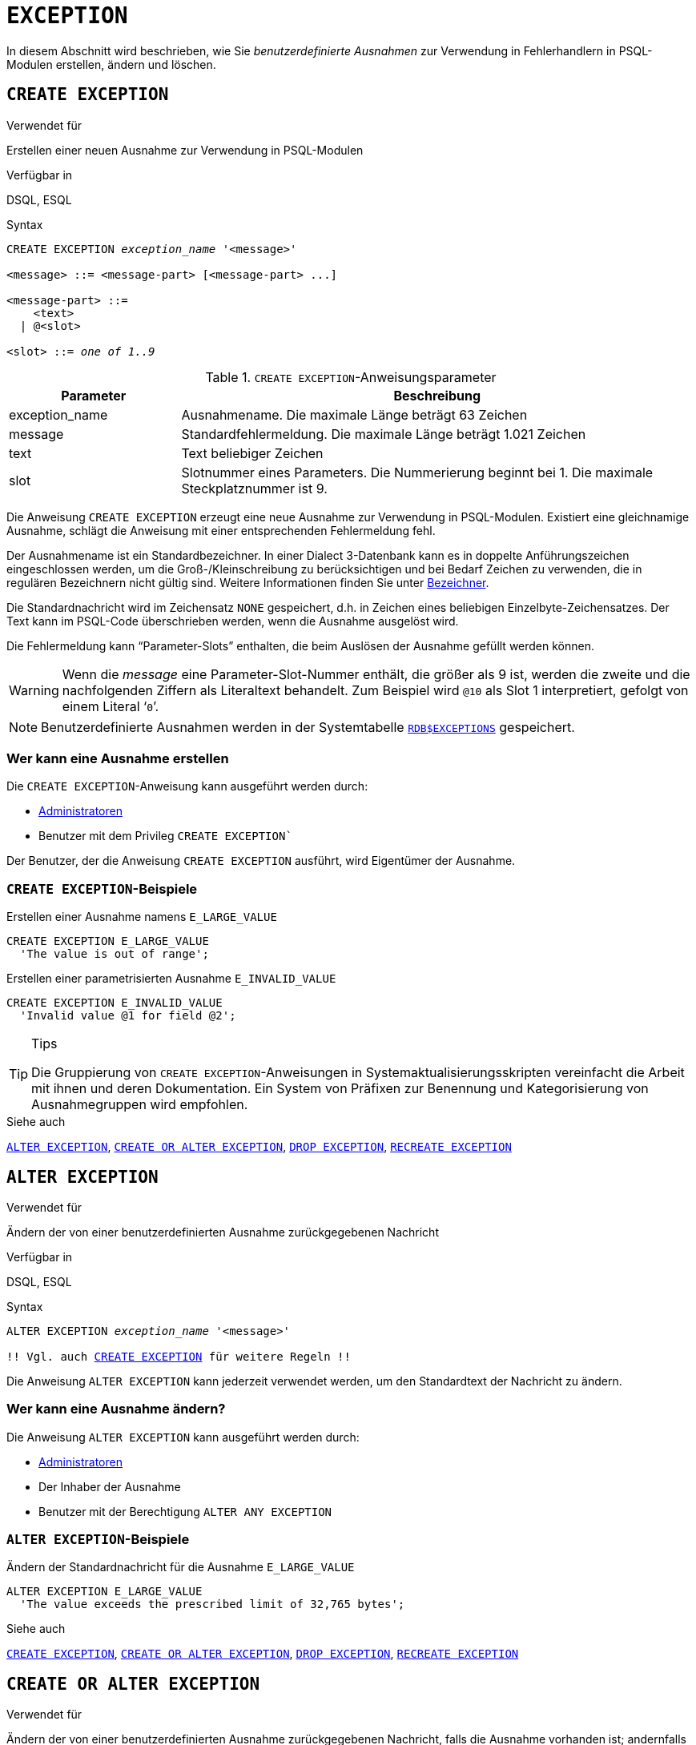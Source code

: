 [[fblangref40-ddl-exception-de]]
= `EXCEPTION`

In diesem Abschnitt wird beschrieben, wie Sie _benutzerdefinierte Ausnahmen_ zur Verwendung in Fehlerhandlern in PSQL-Modulen erstellen, ändern und löschen.

[[fblangref40-ddl-exception-create-de]]
== `CREATE EXCEPTION`

.Verwendet für
Erstellen einer neuen Ausnahme zur Verwendung in PSQL-Modulen

.Verfügbar in
DSQL, ESQL

[[fblangref40-ddl-exception-create-syntax-de]]
.Syntax
[listing,subs=+quotes]
----
CREATE EXCEPTION _exception_name_ '<message>'

<message> ::= <message-part> [<message-part> ...]

<message-part> ::=
    <text>
  | @<slot>

<slot> ::= _one of 1..9_
----

[[fblangref40-ddl-tbl-crtexcep-de]]
.`CREATE EXCEPTION`-Anweisungsparameter
[cols="<1,<3", options="header",stripes="none"]
|===
^| Parameter
^| Beschreibung

|exception_name
|Ausnahmename.
Die maximale Länge beträgt 63 Zeichen

|message
|Standardfehlermeldung.
Die maximale Länge beträgt 1.021 Zeichen

|text
|Text beliebiger Zeichen

|slot
|Slotnummer eines Parameters.
Die Nummerierung beginnt bei 1.
Die maximale Steckplatznummer ist 9.
|===

Die Anweisung `CREATE EXCEPTION` erzeugt eine neue Ausnahme zur Verwendung in PSQL-Modulen.
Existiert eine gleichnamige Ausnahme, schlägt die Anweisung mit einer entsprechenden Fehlermeldung fehl.

Der Ausnahmename ist ein Standardbezeichner.
In einer Dialect 3-Datenbank kann es in doppelte Anführungszeichen eingeschlossen werden, um die Groß-/Kleinschreibung zu berücksichtigen und bei Bedarf Zeichen zu verwenden, die in regulären Bezeichnern nicht gültig sind.
Weitere Informationen finden Sie unter <<fblangref40-structure-identifiers-de,Bezeichner>>.

Die Standardnachricht wird im Zeichensatz `NONE` gespeichert, d.h. in Zeichen eines beliebigen Einzelbyte-Zeichensatzes.
Der Text kann im PSQL-Code überschrieben werden, wenn die Ausnahme ausgelöst wird.

Die Fehlermeldung kann "`Parameter-Slots`" enthalten, die beim Auslösen der Ausnahme gefüllt werden können.

[WARNING]
====
Wenn die _message_ eine Parameter-Slot-Nummer enthält, die größer als 9 ist, werden die zweite und die nachfolgenden Ziffern als Literaltext behandelt.
Zum Beispiel wird `@10` als Slot 1 interpretiert, gefolgt von einem Literal '```0```'.
====

[NOTE]
====
Benutzerdefinierte Ausnahmen werden in der Systemtabelle <<fblangref-appx04-exceptions-de,`RDB$EXCEPTIONS`>> gespeichert.
====

[[fblangref40-ddl-exception-createpriv-de]]
=== Wer kann eine Ausnahme erstellen

Die `CREATE EXCEPTION`-Anweisung kann ausgeführt werden durch:

* <<fblangref40-security-administrators-de,Administratoren>>
* Benutzer mit dem Privileg `CREATE EXCEPTION``

Der Benutzer, der die Anweisung `CREATE EXCEPTION` ausführt, wird Eigentümer der Ausnahme.

[[fblangref40-ddl-exception-exmpl-de]]
=== `CREATE EXCEPTION`-Beispiele

.Erstellen einer Ausnahme namens `E_LARGE_VALUE`
[source]
----
CREATE EXCEPTION E_LARGE_VALUE
  'The value is out of range';
----

.Erstellen einer parametrisierten Ausnahme `E_INVALID_VALUE`
[source]
----
CREATE EXCEPTION E_INVALID_VALUE
  'Invalid value @1 for field @2';
----

.Tips
[TIP]
====
Die Gruppierung von `CREATE EXCEPTION`-Anweisungen in Systemaktualisierungsskripten vereinfacht die Arbeit mit ihnen und deren Dokumentation.
Ein System von Präfixen zur Benennung und Kategorisierung von Ausnahmegruppen wird empfohlen.
====

.Siehe auch
<<fblangref40-ddl-exception-alter-de>>, <<fblangref40-ddl-exception-crtalter-de>>, <<fblangref40-ddl-exception-drop-de>>, <<fblangref40-ddl-exception-recreate-de>>

[[fblangref40-ddl-exception-alter-de]]
== `ALTER EXCEPTION`

.Verwendet für
Ändern der von einer benutzerdefinierten Ausnahme zurückgegebenen Nachricht

.Verfügbar in
DSQL, ESQL

.Syntax
[listing,subs="+quotes,macros"]
----
ALTER EXCEPTION _exception_name_ '<message>'

!! Vgl. auch <<fblangref40-ddl-exception-create-syntax-de,`CREATE EXCEPTION`>> für weitere Regeln !!
----

Die Anweisung `ALTER EXCEPTION` kann jederzeit verwendet werden, um den Standardtext der Nachricht zu ändern.

[[fblangref40-ddl-exception-alterpriv-de]]
=== Wer kann eine Ausnahme ändern?

Die Anweisung `ALTER EXCEPTION` kann ausgeführt werden durch:

* <<fblangref40-security-administrators-de,Administratoren>>
* Der Inhaber der Ausnahme
* Benutzer mit der Berechtigung `ALTER ANY EXCEPTION`

[[fblangref40-ddl-exception-alter-exmpl-de]]
=== `ALTER EXCEPTION`-Beispiele

.Ändern der Standardnachricht für die Ausnahme `E_LARGE_VALUE`
[source]
----
ALTER EXCEPTION E_LARGE_VALUE
  'The value exceeds the prescribed limit of 32,765 bytes';
----

.Siehe auch
<<fblangref40-ddl-exception-create-de>>, <<fblangref40-ddl-exception-crtalter-de>>, <<fblangref40-ddl-exception-drop-de>>, <<fblangref40-ddl-exception-recreate-de>>

[[fblangref40-ddl-exception-crtalter-de]]
== `CREATE OR ALTER EXCEPTION`

.Verwendet für
Ändern der von einer benutzerdefinierten Ausnahme zurückgegebenen Nachricht, falls die Ausnahme vorhanden ist;
andernfalls eine neue Ausnahme erstellen

.Verfügbar in
DSQL

.Syntax
[listing,subs="+quotes,macros"]
----
CREATE OR ALTER EXCEPTION _exception_name_ '<message>'

!! Vgl. Syntax von <<fblangref40-ddl-exception-create-syntax-de,`CREATE EXCEPTION`>> für weitere Regeln !!
----

Die Anweisung `CREATE OR ALTER EXCEPTION` wird verwendet, um die angegebene Ausnahme zu erstellen, falls sie nicht existiert, oder um den Text der von ihr zurückgegebenen Fehlermeldung zu ändern, wenn sie bereits existiert.
Wenn eine bestehende Ausnahme durch diese Anweisung geändert wird, bleiben alle bestehenden Abhängigkeiten erhalten.

[[fblangref40-ddl-exception-crtalter-exmpl-de]]
=== `CREATE OR ALTER EXCEPTION`-Beispiel

.Ändern der Nachricht für die Ausnahme `E_LARGE_VALUE`
[source]
----
CREATE OR ALTER EXCEPTION E_LARGE_VALUE
  'The value is higher than the permitted range 0 to 32,765';
----

.Siehe auch
<<fblangref40-ddl-exception-create-de>>, <<fblangref40-ddl-exception-alter-de>>, <<fblangref40-ddl-exception-recreate-de>>

[[fblangref40-ddl-exception-drop-de]]
== `DROP EXCEPTION`

.Verwendet für
Löschen einer benutzerdefinierten Ausnahme

.Verfügbar in
DSQL, ESQL

.Syntax
[listing,subs=+quotes]
----
DROP EXCEPTION _exception_name_
----

[[fblangref40-ddl-tbl-dropexcep-de]]
.`DROP EXCEPTION`-Anweisungsparameter
[cols="<1,<3", options="header",stripes="none"]
|===
^| Parameter
^| Beschreibung

|exception_name
|Exception name
|===

Die Anweisung `DROP EXCEPTION` dient zum Löschen einer Ausnahme.
Alle Abhängigkeiten von der Ausnahme führen dazu, dass die Anweisung fehlschlägt und die Ausnahme nicht gelöscht wird.

[[fblangref40-ddl-exception-droppriv-de]]
=== Wer kann eine Ausnahme fallen lassen?

Die `DROP EXCEPTION`-Anweisung kann ausgeführt werden durch:

* <<fblangref40-security-administrators-de,Administratoren>>
* Der Inhaber der Ausnahme
* Benutzer mit dem Privileg `DROP ANY EXCEPTION`

[[fblangref40-ddl-exception-drop-exmpl-de]]
=== `DROP EXCEPTION`-Beispiele

.Ausnahme `E_LARGE_VALUE` wird gelöscht
[source]
----
DROP EXCEPTION E_LARGE_VALUE;
----

.Siehe auch
<<fblangref40-ddl-exception-create-de>>, <<fblangref40-ddl-exception-recreate-de>>

[[fblangref40-ddl-exception-recreate-de]]
== `RECREATE EXCEPTION`

.Verwendet für
Erstellen einer neuen benutzerdefinierten Ausnahme oder Neuerstellen einer vorhandenen Ausnahme

.Verfügbar in
DSQL

.Syntax
[listing,subs="+quotes,macros"]
----
RECREATE EXCEPTION _exception_name_ '<message>'

!! Vgl. Syntax <<fblangref40-ddl-exception-create-syntax-de,`CREATE EXCEPTION`>> für weitere Regeln !!
----

Die Anweisung `RECREATE EXCEPTION` erzeugt eine neue Ausnahme zur Verwendung in PSQL-Modulen.
Wenn bereits eine Ausnahme mit demselben Namen existiert, versucht die Anweisung `RECREATE EXCEPTION`, sie zu löschen und eine neue zu erstellen.
Wenn Abhängigkeiten von der bestehenden Ausnahme bestehen, schlägt der Löschversuch fehl und `RECREATE EXCEPTION` wird nicht ausgeführt.

[[fblangref40-ddl-exception-recreate-exmpl-de]]
=== `RECREATE EXCEPTION`-Beispiel

.Ausnahme `E_LARGE_VALUE` neu erstellen
[source]
----
RECREATE EXCEPTION E_LARGE_VALUE
  'The value exceeds its limit';
----

.Siehe auch
<<fblangref40-ddl-exception-create-de>>, <<fblangref40-ddl-exception-drop-de>>, <<fblangref40-ddl-exception-crtalter-de>>
